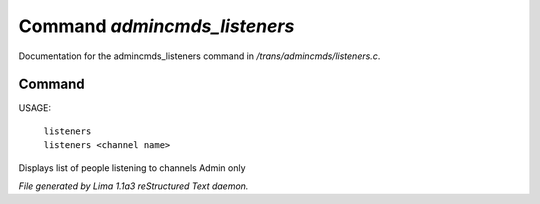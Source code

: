 Command *admincmds_listeners*
******************************

Documentation for the admincmds_listeners command in */trans/admincmds/listeners.c*.

Command
=======

USAGE: 

   |  ``listeners``
   |  ``listeners <channel name>``

Displays list of people listening to channels
Admin only

.. TAGS: RST



*File generated by Lima 1.1a3 reStructured Text daemon.*
